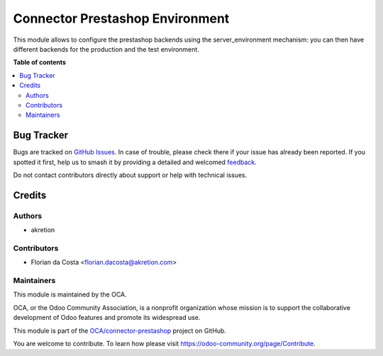 ================================
Connector Prestashop Environment
================================

.. 
   !!!!!!!!!!!!!!!!!!!!!!!!!!!!!!!!!!!!!!!!!!!!!!!!!!!!
   !! This file is generated by oca-gen-addon-readme !!
   !! changes will be overwritten.                   !!
   !!!!!!!!!!!!!!!!!!!!!!!!!!!!!!!!!!!!!!!!!!!!!!!!!!!!
   !! source digest: sha256:362f8ef5ac698c9f5dbb0a4ea131c353ca37de430348fb03d426fbcb8f5e414d
   !!!!!!!!!!!!!!!!!!!!!!!!!!!!!!!!!!!!!!!!!!!!!!!!!!!!

.. |badge1| image:: https://img.shields.io/badge/maturity-Beta-yellow.png
    :target: https://odoo-community.org/page/development-status
    :alt: Beta
.. |badge2| image:: https://img.shields.io/badge/licence-AGPL--3-blue.png
    :target: http://www.gnu.org/licenses/agpl-3.0-standalone.html
    :alt: License: AGPL-3
.. |badge3| image:: https://img.shields.io/badge/github-OCA%2Fconnector--prestashop-lightgray.png?logo=github
    :target: https://github.com/OCA/connector-prestashop/tree/14.0/connector_prestashop_environment
    :alt: OCA/connector-prestashop
.. |badge4| image:: https://img.shields.io/badge/weblate-Translate%20me-F47D42.png
    :target: https://translation.odoo-community.org/projects/connector-prestashop-14-0/connector-prestashop-14-0-connector_prestashop_environment
    :alt: Translate me on Weblate
.. |badge5| image:: https://img.shields.io/badge/runboat-Try%20me-875A7B.png
    :target: https://runboat.odoo-community.org/builds?repo=OCA/connector-prestashop&target_branch=14.0
    :alt: Try me on Runboat

|badge1| |badge2| |badge3| |badge4| |badge5|

This module allows to configure the prestashop backends using the server_environment mechanism: you can then have different backends for the production and the test environment.

**Table of contents**

.. contents::
   :local:

Bug Tracker
===========

Bugs are tracked on `GitHub Issues <https://github.com/OCA/connector-prestashop/issues>`_.
In case of trouble, please check there if your issue has already been reported.
If you spotted it first, help us to smash it by providing a detailed and welcomed
`feedback <https://github.com/OCA/connector-prestashop/issues/new?body=module:%20connector_prestashop_environment%0Aversion:%2014.0%0A%0A**Steps%20to%20reproduce**%0A-%20...%0A%0A**Current%20behavior**%0A%0A**Expected%20behavior**>`_.

Do not contact contributors directly about support or help with technical issues.

Credits
=======

Authors
~~~~~~~

* akretion

Contributors
~~~~~~~~~~~~

* Florian da Costa <florian.dacosta@akretion.com>

Maintainers
~~~~~~~~~~~

This module is maintained by the OCA.

.. image:: https://odoo-community.org/logo.png
   :alt: Odoo Community Association
   :target: https://odoo-community.org

OCA, or the Odoo Community Association, is a nonprofit organization whose
mission is to support the collaborative development of Odoo features and
promote its widespread use.

This module is part of the `OCA/connector-prestashop <https://github.com/OCA/connector-prestashop/tree/14.0/connector_prestashop_environment>`_ project on GitHub.

You are welcome to contribute. To learn how please visit https://odoo-community.org/page/Contribute.
